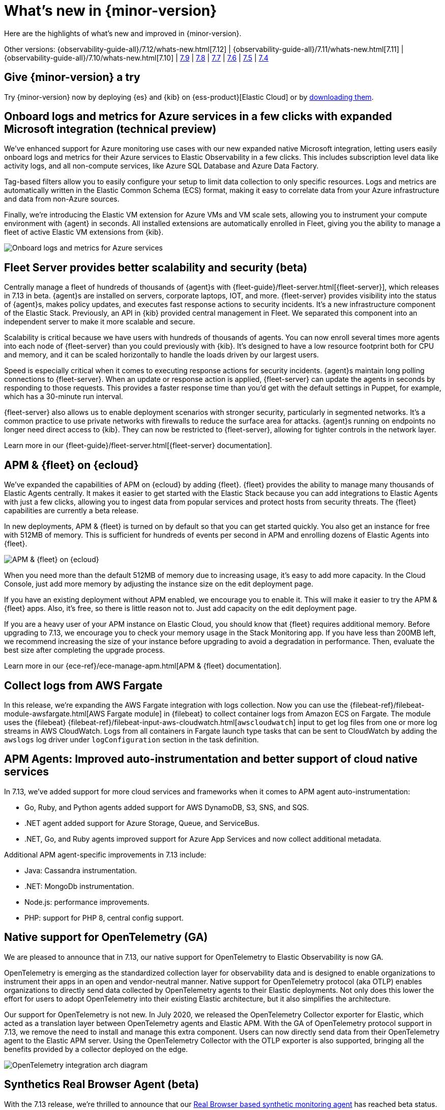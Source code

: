 [[whats-new]]
= What's new in {minor-version}

Here are the highlights of what's new and improved in {minor-version}.

Other versions:
{observability-guide-all}/7.12/whats-new.html[7.12] |
{observability-guide-all}/7.11/whats-new.html[7.11] |
{observability-guide-all}/7.10/whats-new.html[7.10] |
https://www.elastic.co/blog/whats-new-elastic-observability-7-9-0-unified-agent-kpi-overview-dashboard[7.9] |
https://www.elastic.co/blog/elastic-observability-7-8-0-released[7.8] |
https://www.elastic.co/blog/elastic-observability-7-7-0-released[7.7] |
https://www.elastic.co/blog/elastic-observability-7-6-0-released[7.6] |
https://www.elastic.co/blog/elastic-observability-7-5-0-released[7.5] |
https://www.elastic.co/blog/elastic-observability-update-7-4-0[7.4]

[discrete]
== Give {minor-version} a try

Try {minor-version} now by deploying {es} and {kib} on
{ess-product}[Elastic Cloud] or
by https://www.elastic.co/start[downloading them].

// tag::whats-new[]
[discrete]
== Onboard logs and metrics for Azure services in a few clicks with expanded Microsoft integration (technical preview)

We've enhanced support for Azure monitoring use cases with our new expanded native Microsoft integration,
letting users easily onboard logs and metrics for their Azure services to Elastic Observability in a few clicks.
This includes subscription level data like activity logs, and all non-compute services, like Azure SQL Database and Azure Data Factory.

Tag-based filters allow you to easily configure your setup to limit data collection to only specific resources.
Logs and metrics are automatically written in the Elastic Common Schema (ECS) format,
making it easy to correlate data from your Azure infrastructure and data from non-Azure sources.

Finally, we're introducing the Elastic VM extension for Azure VMs and VM scale sets,
allowing you to instrument your compute environment with {agent} in seconds.
All installed extensions are automatically enrolled in Fleet,
giving you the ability to manage a fleet of active Elastic VM extensions from {kib}.

[role="screenshot"]
image::images/7.13-azure-logs-metrics.png[Onboard logs and metrics for Azure services]

[discrete]
== Fleet Server provides better scalability and security (beta)

Centrally manage a fleet of hundreds of thousands of {agent}s with {fleet-guide}/fleet-server.html[{fleet-server}],
which releases in 7.13 in beta. {agent}s are installed on servers, corporate laptops, IOT, and more.
{fleet-server} provides visibility into the status of {agent}s, makes policy updates,
and executes fast response actions to security incidents. It's a new infrastructure component of the Elastic Stack.
Previously, an API in {kib} provided central management in Fleet.
We separated this component into an independent server to make it more scalable and secure.

Scalability is critical because we have users with hundreds of thousands of agents.
You can now enroll several times more agents into each node of {fleet-server} than you could previously with {kib}.
It's designed to have a low resource footprint both for CPU and memory,
and it can be scaled horizontally to handle the loads driven by our largest users.

Speed is especially critical when it comes to executing response actions for security incidents.
{agent}s maintain long polling connections to {fleet-server}. When an update or response action is applied,
{fleet-server} can update the agents in seconds by responding to those requests.
This provides a faster response time than you'd get with the default settings in Puppet, for example, which has a 30-minute run interval.

{fleet-server} also allows us to enable deployment scenarios with stronger security, particularly in segmented networks.
It's a common practice to use private networks with firewalls to reduce the surface area for attacks.
{agent}s running on endpoints no longer need direct access to {kib}.
They can now be restricted to {fleet-server}, allowing for tighter controls in the network layer.

Learn more in our {fleet-guide}/fleet-server.html[{fleet-server} documentation].

[discrete]
== APM & {fleet} on {ecloud}

We've expanded the capabilities of APM on {ecloud} by adding {fleet}.
{fleet} provides the ability to manage many thousands of Elastic Agents centrally.
It makes it easier to get started with the Elastic Stack because you can add integrations to Elastic Agents with just a few clicks,
allowing you to ingest data from popular services and protect hosts from security threats.
The {fleet} capabilities are currently a beta release.

In new deployments, APM & {fleet} is turned on by default so that you can get started quickly.
You also get an instance for free with 512MB of memory.
This is sufficient for hundreds of events per second in APM and enrolling dozens of Elastic Agents into {fleet}.

[role="screenshot"]
image::images/7.13-new-apm-fleet.png[APM & {fleet} on {ecloud}]

When you need more than the default 512MB of memory due to increasing usage, it's easy to add more capacity.
In the Cloud Console, just add more memory by adjusting the instance size on the edit deployment page.

If you have an existing deployment without APM enabled, we encourage you to enable it.
This will make it easier to try the APM & {fleet} apps. Also, it's free, so there is little reason not to.
Just add capacity on the edit deployment page.

If you are a heavy user of your APM instance on Elastic Cloud, you should know that {fleet} requires additional memory.
Before upgrading to 7.13, we encourage you to check your memory usage in the Stack Monitoring app.
If you have less than 200MB left, we recommend increasing the size of your instance before upgrading to avoid a degradation in performance.
Then, evaluate the best size after completing the upgrade process.

Learn more in our {ece-ref}/ece-manage-apm.html[APM & {fleet} documentation].

[discrete]
== Collect logs from AWS Fargate

In this release, we're expanding the AWS Fargate integration with logs collection.
Now you can use the {filebeat-ref}/filebeat-module-awsfargate.html[AWS Fargate module] in {filebeat} to
collect container logs from Amazon ECS on Fargate.
The module uses the {filebeat} {filebeat-ref}/filebeat-input-aws-cloudwatch.html[`awscloudwatch`]
input to get log files from one or more log streams in AWS CloudWatch.
Logs from all containers in Fargate launch type tasks that can be sent to CloudWatch by adding the `awslogs`
log driver under `logConfiguration` section in the task definition.

[discrete]
== APM Agents: Improved auto-instrumentation and better support of cloud native services

In 7.13, we've added support for more cloud services and frameworks when it comes to APM agent auto-instrumentation:

* Go, Ruby, and Python agents added support for AWS DynamoDB, S3, SNS, and SQS.
* .NET agent added support for Azure Storage, Queue, and ServiceBus.
* .NET, Go, and Ruby agents improved support for Azure App Services and now collect additional metadata.

Additional APM agent-specific improvements in 7.13 include:

* Java: Cassandra instrumentation.
* .NET: MongoDb instrumentation.
* Node.js: performance improvements.
* PHP: support for PHP 8, central config support.

[discrete]
== Native support for OpenTelemetry (GA)

We are pleased to announce that in 7.13, our native support for OpenTelemetry to Elastic Observability is now GA.

OpenTelemetry is emerging as the standardized collection layer for observability data and is designed
to enable organizations to instrument their apps in an open and vendor-neutral manner.
Native support for OpenTelemetry protocol (aka OTLP) enables organizations to directly send data
collected by OpenTelemetry agents to their Elastic deployments.
Not only does this lower the effort for users to adopt OpenTelemetry into their existing Elastic architecture,
but it also simplifies the architecture.

Our support for OpenTelemetry is not new. In July 2020, we released the OpenTelemetry Collector exporter for Elastic,
which acted as a translation layer between OpenTelemetry agents and Elastic APM.
With the GA of OpenTelemetry protocol support in 7.13, we remove the need to install and manage this extra component.
Users can now directly send data from their OpenTelemetry agent to the Elastic APM server.
Using the OpenTelemetry Collector with the OTLP exporter is also supported,
bringing all the benefits provided by a collector deployed on the edge.

[role="screenshot"]
image::images/7.13-otel.png[OpenTelemetry integration arch diagram]

[discrete]
== Synthetics Real Browser Agent (beta)

With the 7.13 release, we're thrilled to announce that our
https://github.com/elastic/synthetics[Real Browser based synthetic monitoring agent] has reached beta status.
This exciting milestone brings us closer to General Availability. If you haven't given synthetics a try yet,
or if you used an earlier technical preview build,
download the latest beta agent and see what the future of synthetic monitoring looks like.
Over the coming releases (before GA), we will be focussing on improving the overall user experience,
including a new hosted testing node service (so you won't have to manage the testing nodes yourself),
and a point and click script recorder--tightly integrated with our Fleet product--that will enable GUI based synthetic monitor management.
There's a lot going on here, and we'd love to have you be a part of this exciting new addition to the Elastic Observability suite.

[discrete]
== Time comparisons and enhanced APM service instance views

An improved APM Service Overview page introduced in version 7.12 streamlined troubleshooting workflows by presenting
all relevant information about service performance in a single comprehensive view.
The goal -- faster root cause analysis and lower MTTR.
We are excited to introduce several new enhancements to the Service Overview page to further this goal.

* **Time comparison view** allows users to quickly do a side-by-side comparison of the current and historical behavior.
For instance, they could overlay today's performance with yesterday's performance; or this week's performance to the week prior.
Such time comparisons are a common stop in an investigative workflow, and users can quickly spot deviations from past behavior.
* **Scatterplot view** visually shows service instances by latency and load distribution,
and can reveal which instances are behaving differently under load.
* **Enhanced instance panel** now lists richer metadata, such as service name, version,
container, and cloud metadata, directly in the table,
so you can quickly identify what instance attribute might be contributing to a service issue without leaving the service overview page.
Users will also benefit from the ability to quickly examine container/pod/host metrics and logs for each of your service instances.

[role="screenshot"]
image::images/7.13-apm-server-instance-view.png[Time comparisons and enhanced APM service instance views]

[discrete]
== A new curated way of exploring User Experience and Synthetic data (technical preview)

Have you ever had a question that you wanted to use your raw data to answer?
Whether you're trying to validate a hypothesis or simply looking for "interesting" insights in your data,
having a rich tool that enables this type of data visualization and manipulation is a critical part of any analytics solution.
{kib} currently has our Lens product which is an incredibly powerful tool, but given that it sits on top of the Elastic Stack,
it needs to be able to cater to all kinds of different data and requires the users to be familiar with things like index patterns and field names.
This creates a barrier for users who aren't familiar with these concepts, and limits the power of Lens.
We wanted to build a more focussed experience for Observability users that was based on the
power of Lens but was abstracted away from the complexity that comes with a one-size-fits-all solution.

[role="screenshot"]
image::images/7.13-kpi-over-time.png[new exploratory view]

We're incredibly excited to launch the technical preview of the new Observability Exploratory View in 7.13.
With this release, we are focussing on User Experience (RUM) and Uptime (Synthetics) data.
Users will be able to chart time series and distributions of key measurements and then filter and
break down the data in a completely familiar way.
As we evolve this new feature, expect to see more data types coming in, the ability to compare different user cohorts across multiple series,
and comparisons across different periods of time.
Any chart created in the Exploratory view can be opened in Lens for further editing or even embedded across {kib}
anywhere existing visualizations can be embedded today.

[role="screenshot"]
image::images/7.13-kpi-over-time-2.png[new exploratory view]

To access the Exploratory View, open Uptime or User Experience and click on the "Analyze data" link in the upper right-hand corner of the screen.

See {observability-guide}/exploratory-data-visualizations.html[Exploratory data visualizations] for more information.

[discrete]
== Improved infrastructure monitoring widget on Observability Overview

We updated the density of information about monitored infrastructure on the Observability Overview page,
improving the ability to quickly find causes of problems and troubleshooting the root cause.
The new Metrics widget now shows top hosts in your infrastructure with the largest resource footprint.

[role="screenshot"]
image::images/7.13-improved-infra-mon.png[Improved infrastructure monitoring widget]

[discrete]
== Supporting runtime fields stored in {kib} index patterns in Logs UI

{kib} applications such as {kib} index pattern editor, Lens, and Discover, allow the creation of runtime fields. The Logs UI now extends support for choosing {kib} patterns and displaying and querying runtime fields in Logs UI.

You can use {kib} index patterns to power the Logs UI, instead of choosing {es} index name patterns. This simplifies setup and administrative overhead and enables the visualization and querying of runtime fields stored in {kib} index patterns.

[role="screenshot"]
image::images/7.13-runtime-fields-kib.png[Supporting runtime fields stored in {kib}]

You can use the runtime fields stored in {kib} index patterns in the Logs UI, just like any other field.

[role="screenshot"]
image::images/7.13-use-runtime-fields.png[Use runtime fields]

[discrete]
== Improved troubleshooting of infrastructure anomalies

To help infrastructure ops teams monitor their massive deployments and spot any failing resources,
we introduced anomaly detection for infrastructure resources (for example, hosts, VMs, and Kubernetes clusters).
In 7.13, we're adding quick views for examining the results from anomaly detection jobs in {kib}'s Metrics app.

* The Anomalies tab in the Anomaly Detection flyout lets you see key details such as the time, anomaly score/severity,
the increase between the actual value and the expected value, and the name of the failing resource.
The available actions also let you see the impacted inventory resources,
troubleshoot an anomaly in Anomaly Explorer, or create an alert.
+
[role="screenshot"]
image::images/7.13-new-ml-detection.png[The Anomalies tab in the Anomaly Detection flyout]

* A similar view has also been added to the Enhanced Host Details panel that lets you
see all anomalies detected for any given host over a set period of time.
This allows you to quickly see if a host is experiencing recurring issues and needs further investigation.
+
[role="screenshot"]
image::images/7.13-new-enhanced-host-details.png[See all anomalies detected for any given host over a set period of time]

By default, the Anomaly views show all anomalies with a severity score of 50 or higher in the selected section of the timeline.
If you are only interested in critical anomalies, for example, you can change the severity threshold in the Metrics app's settings.

// end::whats-new[]
